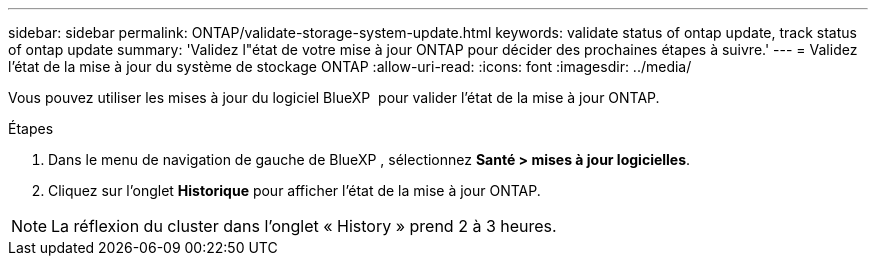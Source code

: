 ---
sidebar: sidebar 
permalink: ONTAP/validate-storage-system-update.html 
keywords: validate status of ontap update, track status of ontap update 
summary: 'Validez l"état de votre mise à jour ONTAP pour décider des prochaines étapes à suivre.' 
---
= Validez l'état de la mise à jour du système de stockage ONTAP
:allow-uri-read: 
:icons: font
:imagesdir: ../media/


[role="lead"]
Vous pouvez utiliser les mises à jour du logiciel BlueXP  pour valider l'état de la mise à jour ONTAP.

.Étapes
. Dans le menu de navigation de gauche de BlueXP , sélectionnez *Santé > mises à jour logicielles*.
. Cliquez sur l'onglet *Historique* pour afficher l'état de la mise à jour ONTAP.



NOTE: La réflexion du cluster dans l'onglet « History » prend 2 à 3 heures.
